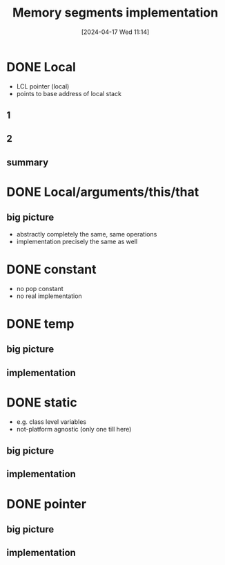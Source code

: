 :PROPERTIES:
:ID:       55377525-b38d-4ca6-884a-e9ca965164f8
:END:
#+title: Memory segments implementation
#+date: [2024-04-17 Wed 11:14]
#+startup: overview

* DONE Local
- LCL pointer (local)
- points to base address of local stack
** 1
[[file:images/implementation_local.png]]
** 2
[[file:images/implementation_local_2.png]]
** summary
[[file:images/implementation_local_summary.png]]
* DONE Local/arguments/this/that
** big picture
[[file:images/implement_local_args_this_that_big_picture.png]]
- abstractly completely the same, same operations
- implementation precisely the same as well
[[file:images/implement_local_args_this_that.png]]
* DONE constant
- no pop constant
- no real implementation
[[file:images/implementation_const.png]]
* DONE temp
** big picture
[[file:images/implementation_temp_big_picture.png]]
** implementation
[[file:images/implementation_temp.png]]
* DONE static
- e.g. class level variables
- not-platform agnostic (only one till here)
** big picture
[[file:images/implementation_static_big_picture.png]]
** implementation
[[file:images/implementation_static.png]]
* DONE pointer
** big picture
[[file:images/implementation_pointer_big_picture.png]]
** implementation
[[file:images/implementation_pointer.png]]
